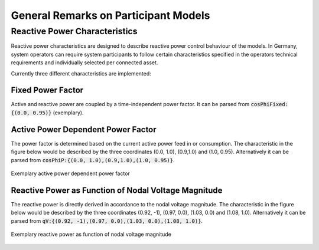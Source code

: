 General Remarks on Participant Models
-------------------------------------

.. _participant_general_q_characteristic:

Reactive Power Characteristics
^^^^^^^^^^^^^^^^^^^^^^^^^^^^^^
Reactive power characteristics are designed to describe reactive power control behaviour of the models.
In Germany, system operators can require system participants to follow certain characteristics specified in the
operators technical requirements and individually selected per connected asset.

Currently three different characteristics are implemented:

Fixed Power Factor
""""""""""""""""""
Active and reactive power are coupled by a time-independent power factor.
It can be parsed from :code:`cosPhiFixed:{(0.0, 0.95)}` (exemplary).

Active Power Dependent Power Factor
"""""""""""""""""""""""""""""""""""
The power factor is determined based on the current active power feed in or consumption.
The characteristic in the figure below would be described by the three coordinates (0.0, 1.0), (0.9,1.0) and (1.0, 0.95).
Alternatively it can be parsed from :code:`cosPhiP:{(0.0, 1.0),(0.9,1.0),(1.0, 0.95)}`.

.. figure:: ../../../_static/figures/cosPhiP.png
   :align: center
   :alt: Active power dependent power factor

   Exemplary active power dependent power factor

Reactive Power as Function of Nodal Voltage Magnitude
"""""""""""""""""""""""""""""""""""""""""""""""""""""
The reactive power is directly derived in accordance to the nodal voltage magnitude.
The characteristic in the figure below would be described by the three coordinates (0.92, -1), (0.97, 0.0), (1.03, 0.0)
and (1.08, 1.0).
Alternatively it can be parsed from :code:`qV:{(0.92, -1),(0.97, 0.0),(1.03, 0.0),(1.08, 1.0)}`.

.. figure:: ../../../_static/figures/qv.png
   :align: center
   :alt: Reactive power as function of nodal voltage magnitude

   Exemplary reactive power as function of nodal voltage magnitude